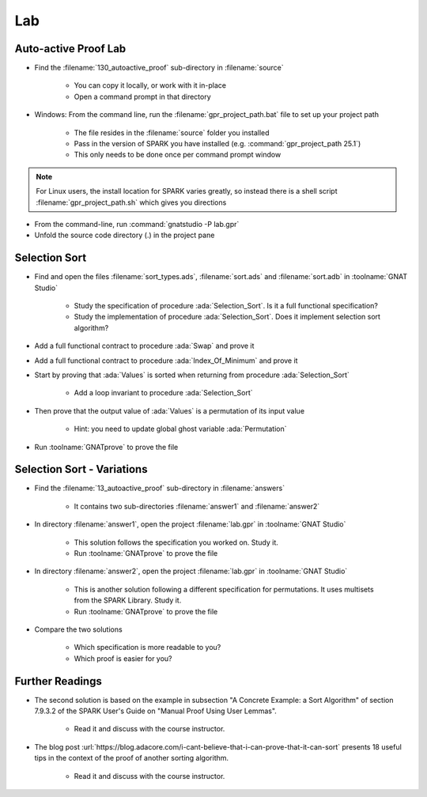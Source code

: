 =====
Lab
=====

-----------------------
Auto-active Proof Lab
-----------------------

- Find the :filename:`130_autoactive_proof` sub-directory in :filename:`source`

   + You can copy it locally, or work with it in-place
   + Open a command prompt in that directory

- Windows: From the command line, run the :filename:`gpr_project_path.bat` file to set up your project path

   + The file resides in the :filename:`source` folder you installed
   + Pass in the version of SPARK you have installed (e.g. :command:`gpr_project_path 25.1`)
   + This only needs to be done once per command prompt window

.. note::

   For Linux users, the install location for SPARK varies greatly, so instead there is
   a shell script :filename:`gpr_project_path.sh` which gives you directions

- From the command-line, run :command:`gnatstudio -P lab.gpr`

- Unfold the source code directory (.) in the project pane

----------------
Selection Sort
----------------

- Find and open the files :filename:`sort_types.ads`, :filename:`sort.ads` and :filename:`sort.adb` in :toolname:`GNAT Studio`

   + Study the specification of procedure :ada:`Selection_Sort`. Is it a full
     functional specification?

   + Study the implementation of procedure :ada:`Selection_Sort`. Does it
     implement selection sort algorithm?

- Add a full functional contract to procedure :ada:`Swap` and prove it

- Add a full functional contract to procedure :ada:`Index_Of_Minimum` and prove it

- Start by proving that :ada:`Values` is sorted when returning from procedure
  :ada:`Selection_Sort`

   + Add a loop invariant to procedure :ada:`Selection_Sort`

- Then prove that the output value of :ada:`Values` is a permutation of its input value

   + Hint: you need to update global ghost variable :ada:`Permutation`

- Run :toolname:`GNATprove` to prove the file

-----------------------------
Selection Sort - Variations
-----------------------------

- Find the :filename:`13_autoactive_proof` sub-directory in :filename:`answers`

   + It contains two sub-directories :filename:`answer1` and :filename:`answer2`

- In directory :filename:`answer1`, open the project :filename:`lab.gpr` in
  :toolname:`GNAT Studio`

   + This solution follows the specification you worked on. Study it.
   + Run :toolname:`GNATprove` to prove the file

- In directory :filename:`answer2`, open the project :filename:`lab.gpr` in
  :toolname:`GNAT Studio`

   + This is another solution following a different specification for
     permutations. It uses multisets from the SPARK Library. Study it.
   + Run :toolname:`GNATprove` to prove the file

- Compare the two solutions

   + Which specification is more readable to you?
   + Which proof is easier for you?

------------------
Further Readings
------------------

- The second solution is based on the example in subsection "A Concrete
  Example: a Sort Algorithm" of section 7.9.3.2 of the SPARK User's Guide on
  "Manual Proof Using User Lemmas".

   + Read it and discuss with the course instructor.

- The blog post
  :url:`https://blog.adacore.com/i-cant-believe-that-i-can-prove-that-it-can-sort`
  presents 18 useful tips in the context of the proof of another sorting algorithm.

   + Read it and discuss with the course instructor.

